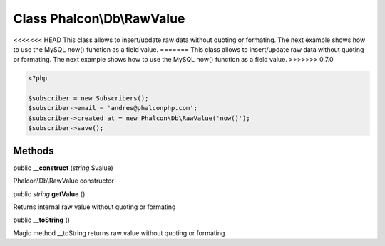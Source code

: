 Class **Phalcon\\Db\\RawValue**
===============================

<<<<<<< HEAD
This class allows to insert/update raw data without quoting or formating. The next example shows how to use the MySQL now() function as a field value. 
=======
This class allows to insert/update raw data without quoting or formating.  The next example shows how to use the MySQL now() function as a field value.  
>>>>>>> 0.7.0

.. code-block:: php

    <?php

    $subscriber = new Subscribers();
    $subscriber->email = 'andres@phalconphp.com';
    $subscriber->created_at = new Phalcon\Db\RawValue('now()');
    $subscriber->save();



Methods
---------

public  **__construct** (*string* $value)

Phalcon\\Db\\RawValue constructor



public *string*  **getValue** ()

Returns internal raw value without quoting or formating



public  **__toString** ()

Magic method __toString returns raw value without quoting or formating



